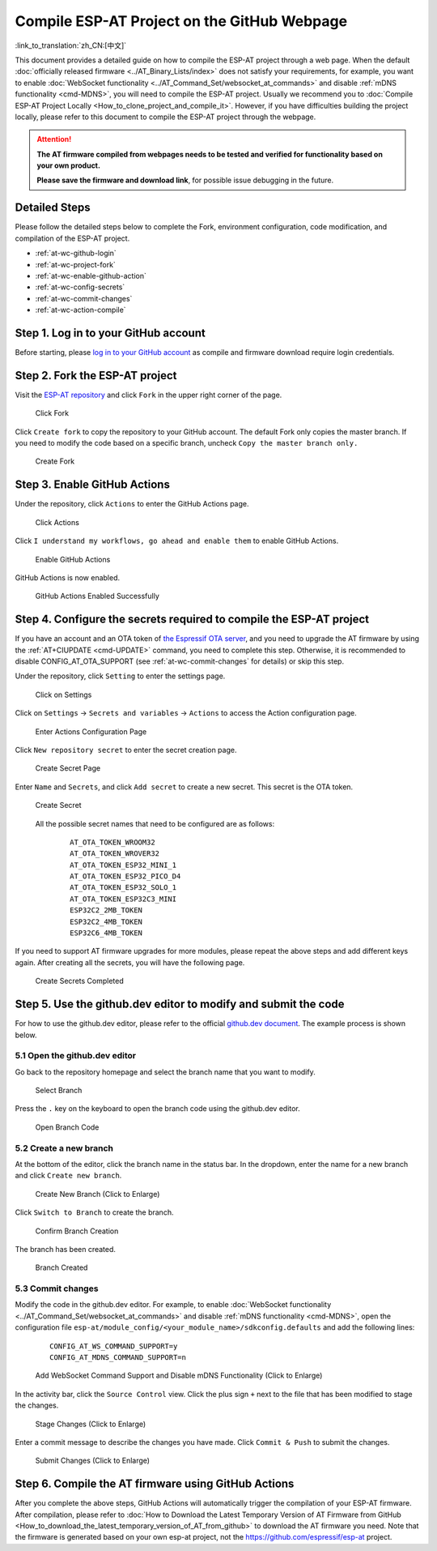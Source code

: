 Compile ESP-AT Project on the GitHub Webpage
============================================

:link_to_translation:`zh_CN:[中文]`

This document provides a detailed guide on how to compile the ESP-AT project through a web page. When the default :doc:`officially released firmware <../AT_Binary_Lists/index>` does not satisfy your requirements, for example, you want to enable :doc:`WebSocket functionality <../AT_Command_Set/websocket_at_commands>` and disable :ref:`mDNS functionality <cmd-MDNS>`, you will need to compile the ESP-AT project. Usually we recommend you to :doc:`Compile ESP-AT Project Locally <How_to_clone_project_and_compile_it>`. However, if you have difficulties building the project locally, please refer to this document to compile the ESP-AT project through the webpage.

.. attention::
  **The AT firmware compiled from webpages needs to be tested and verified for functionality based on your own product.**

  **Please save the firmware and download link**, for possible issue debugging in the future.

Detailed Steps
^^^^^^^^^^^^^^

Please follow the detailed steps below to complete the Fork, environment configuration, code modification, and compilation of the ESP-AT project.

* :ref:`at-wc-github-login`
* :ref:`at-wc-project-fork`
* :ref:`at-wc-enable-github-action`
* :ref:`at-wc-config-secrets`
* :ref:`at-wc-commit-changes`
* :ref:`at-wc-action-compile`

.. _at-wc-github-login:

Step 1. Log in to your GitHub account
^^^^^^^^^^^^^^^^^^^^^^^^^^^^^^^^^^^^^

Before starting, please `log in to your GitHub account <https://github.com/login>`_ as compile and firmware download require login credentials.

.. _at-wc-project-fork:

Step 2. Fork the ESP-AT project
^^^^^^^^^^^^^^^^^^^^^^^^^^^^^^^

Visit the `ESP-AT repository <https://github.com/espressif/esp-at>`_ and click ``Fork`` in the upper right corner of the page.

  .. figure:: ../../_static/web_compile/fork-s1.png
    :align: center
    :alt: Click Fork
    :figclass: align-center

    Click Fork

Click ``Create fork`` to copy the repository to your GitHub account. The default Fork only copies the master branch. If you need to modify the code based on a specific branch, uncheck ``Copy the master branch only.``

  .. figure:: ../../_static/web_compile/fork-s2.png
    :align: center
    :alt: Create Fork
    :figclass: align-center

    Create Fork

.. _at-wc-enable-github-action:

Step 3. Enable GitHub Actions
^^^^^^^^^^^^^^^^^^^^^^^^^^^^^

Under the repository, click ``Actions`` to enter the GitHub Actions page.

  .. figure:: ../../_static/web_compile/github-action-enable-s1.png
    :align: center
    :alt: Click Actions
    :figclass: align-center

    Click Actions

Click ``I understand my workflows, go ahead and enable them`` to enable GitHub Actions.

  .. figure:: ../../_static/web_compile/github-action-enable-s2.png
    :align: center
    :alt: Enable GitHub Actions
    :figclass: align-center

    Enable GitHub Actions

GitHub Actions is now enabled.

  .. figure:: ../../_static/web_compile/github-action-enable-s3.png
    :align: center
    :alt: GitHub Actions Enabled Successfully
    :figclass: align-center

    GitHub Actions Enabled Successfully

.. _at-wc-config-secrets:

Step 4. Configure the secrets required to compile the ESP-AT project
^^^^^^^^^^^^^^^^^^^^^^^^^^^^^^^^^^^^^^^^^^^^^^^^^^^^^^^^^^^^^^^^^^^^

If you have an account and an OTA token of `the Espressif OTA server <http://iot.espressif.cn>`_, and you need to upgrade the AT firmware by using the :ref:`AT+CIUPDATE <cmd-UPDATE>` command, you need to complete this step. Otherwise, it is recommended to disable CONFIG_AT_OTA_SUPPORT (see :ref:`at-wc-commit-changes` for details) or skip this step.

Under the repository, click ``Setting`` to enter the settings page.

  .. figure:: ../../_static/web_compile/cfg-ota-token-s1.png
    :align: center
    :alt: Click on Settings
    :figclass: align-center

    Click on Settings

Click on ``Settings`` -> ``Secrets and variables`` -> ``Actions`` to access the Action configuration page.

  .. figure:: ../../_static/web_compile/cfg-ota-token-s2.png
    :align: center
    :alt: Enter Actions Configuration Page
    :figclass: align-center

    Enter Actions Configuration Page

Click ``New repository secret`` to enter the secret creation page.

  .. figure:: ../../_static/web_compile/cfg-ota-token-s3.png
    :align: center
    :alt: Create secret Page
    :figclass: align-center

    Create Secret Page

Enter ``Name`` and ``Secrets``, and click ``Add secret`` to create a new secret. This secret is the OTA token.

  .. figure:: ../../_static/web_compile/cfg-ota-token-s4.png
    :align: center
    :alt: Create Secret
    :figclass: align-center

    Create Secret

  All the possible secret names that need to be configured are as follows:

    ::

      AT_OTA_TOKEN_WROOM32
      AT_OTA_TOKEN_WROVER32
      AT_OTA_TOKEN_ESP32_MINI_1
      AT_OTA_TOKEN_ESP32_PICO_D4
      AT_OTA_TOKEN_ESP32_SOLO_1
      AT_OTA_TOKEN_ESP32C3_MINI
      ESP32C2_2MB_TOKEN
      ESP32C2_4MB_TOKEN
      ESP32C6_4MB_TOKEN

If you need to support AT firmware upgrades for more modules, please repeat the above steps and add different keys again. After creating all the secrets, you will have the following page.

  .. figure:: ../../_static/web_compile/cfg-ota-token-s5.png
    :align: center
    :alt: Create Secrets Completed
    :figclass: align-center

    Create Secrets Completed

.. _at-wc-commit-changes:

Step 5. Use the github.dev editor to modify and submit the code
^^^^^^^^^^^^^^^^^^^^^^^^^^^^^^^^^^^^^^^^^^^^^^^^^^^^^^^^^^^^^^^

For how to use the github.dev editor, please refer to the official `github.dev document <https://docs.github.com/en/codespaces/the-githubdev-web-based-editor>`_. The example process is shown below.

5.1 Open the github.dev editor
-------------------------------

Go back to the repository homepage and select the branch name that you want to modify.

  .. figure:: ../../_static/web_compile/commit-change-s1.png
    :align: center
    :alt: Select Branch
    :figclass: align-center

    Select Branch

Press the ``.`` key on the keyboard to open the branch code using the github.dev editor.

  .. figure:: ../../_static/web_compile/commit-change-s2.png
    :align: center
    :alt: Open Branch Code
    :figclass: align-center

    Open Branch Code

5.2 Create a new branch
-----------------------

At the bottom of the editor, click the branch name in the status bar. In the dropdown, enter the name for a new branch and click ``Create new branch``.

  .. figure:: ../../_static/web_compile/commit-change-s3.png
    :align: center
    :alt: Create New Branch
    :figclass: align-center
    :scale: 70%

    Create New Branch (Click to Enlarge)

Click ``Switch to Branch`` to create the branch.

  .. figure:: ../../_static/web_compile/commit-change-s4.png
    :align: center
    :alt: Confirm Branch Creation
    :figclass: align-center

    Confirm Branch Creation

The branch has been created.

  .. figure:: ../../_static/web_compile/commit-change-s5.png
    :align: center
    :alt: Branch Created
    :figclass: align-center

    Branch Created

5.3 Commit changes
---------------------

Modify the code in the github.dev editor. For example, to enable :doc:`WebSocket functionality <../AT_Command_Set/websocket_at_commands>` and disable :ref:`mDNS functionality <cmd-MDNS>`, open the configuration file ``esp-at/module_config/<your_module_name>/sdkconfig.defaults`` and add the following lines:

  ::

    CONFIG_AT_WS_COMMAND_SUPPORT=y
    CONFIG_AT_MDNS_COMMAND_SUPPORT=n

  .. figure:: ../../_static/web_compile/commit-change-s6.png
    :align: center
    :alt: Add WebSocket Command Support and Disable mDNS Functionality
    :figclass: align-center
    :scale: 70%

    Add WebSocket Command Support and Disable mDNS Functionality (Click to Enlarge)

In the activity bar, click the ``Source Control`` view. Click the plus sign ``+`` next to the file that has been modified to stage the changes.

  .. figure:: ../../_static/web_compile/commit-change-s7.png
    :align: center
    :alt: Stage Changes
    :figclass: align-center
    :scale: 70%

    Stage Changes (Click to Enlarge)

Enter a commit message to describe the changes you have made. Click ``Commit & Push`` to submit the changes.

  .. figure:: ../../_static/web_compile/commit-change-s8.png
    :align: center
    :alt: Submit Changes
    :figclass: align-center
    :scale: 70%

    Submit Changes (Click to Enlarge)

.. _at-wc-action-compile:

Step 6. Compile the AT firmware using GitHub Actions
^^^^^^^^^^^^^^^^^^^^^^^^^^^^^^^^^^^^^^^^^^^^^^^^^^^^

After you complete the above steps, GitHub Actions will automatically trigger the compilation of your ESP-AT firmware. After compilation, please refer to :doc:`How to Download the Latest Temporary Version of AT Firmware from GitHub <How_to_download_the_latest_temporary_version_of_AT_from_github>` to download the AT firmware you need. Note that the firmware is generated based on your own esp-at project, not the https://github.com/espressif/esp-at project.
